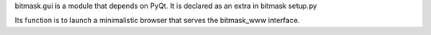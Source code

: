 bitmask.gui is a module that depends on PyQt.
It is declared as an extra in bitmask setup.py

Its function is to launch a minimalistic browser that serves the bitmask_www
interface.
